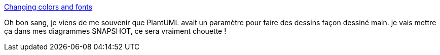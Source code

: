 :jbake-type: post
:jbake-status: published
:jbake-title: Changing colors and fonts
:jbake-tags: plantuml,dessin,thème,configuration,_mois_nov.,_année_2019
:jbake-date: 2019-11-12
:jbake-depth: ../
:jbake-uri: shaarli/1573592967000.adoc
:jbake-source: https://nicolas-delsaux.hd.free.fr/Shaarli?searchterm=http%3A%2F%2Fplantuml.com%2Ffr%2Fskinparam&searchtags=plantuml+dessin+th%C3%A8me+configuration+_mois_nov.+_ann%C3%A9e_2019
:jbake-style: shaarli

http://plantuml.com/fr/skinparam[Changing colors and fonts]

Oh bon sang, je viens de me souvenir que PlantUML avait un paramètre pour faire des dessins façon dessiné main. je vais mettre ça dans mes diagrammes SNAPSHOT, ce sera vraiment chouette !
